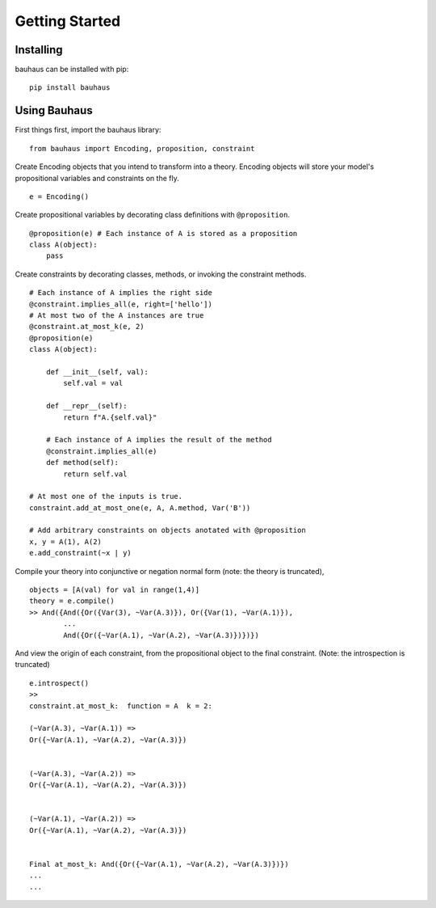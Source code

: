 Getting Started
================

Installing
----------
bauhaus can be installed with pip::

    pip install bauhaus


Using Bauhaus
-------------

First things first, import the bauhaus library::

    from bauhaus import Encoding, proposition, constraint

Create Encoding objects that you intend to transform into a theory.
Encoding objects will store your model's propositional variables and constraints on the fly. ::

    e = Encoding()

Create propositional variables by decorating class definitions with ``@proposition``. ::

    @proposition(e) # Each instance of A is stored as a proposition
    class A(object):
        pass

Create constraints by decorating classes, methods, or invoking the constraint methods. ::

    # Each instance of A implies the right side
    @constraint.implies_all(e, right=['hello'])
    # At most two of the A instances are true
    @constraint.at_most_k(e, 2)
    @proposition(e)
    class A(object):

        def __init__(self, val):
            self.val = val

        def __repr__(self):
            return f"A.{self.val}"

        # Each instance of A implies the result of the method
        @constraint.implies_all(e)
        def method(self):
            return self.val

    # At most one of the inputs is true.
    constraint.add_at_most_one(e, A, A.method, Var('B'))

    # Add arbitrary constraints on objects anotated with @proposition
    x, y = A(1), A(2)
    e.add_constraint(~x | y)

Compile your theory into conjunctive or negation normal form (note: the theory is truncated), ::

    objects = [A(val) for val in range(1,4)]
    theory = e.compile()
    >> And({And({Or({Var(3), ~Var(A.3)}), Or({Var(1), ~Var(A.1)}),
            ...
            And({Or({~Var(A.1), ~Var(A.2), ~Var(A.3)})})})

And view the origin of each constraint, from the propositional object to the final constraint.
(Note: the introspection is truncated) ::

    e.introspect()
    >>
    constraint.at_most_k:  function = A  k = 2:

    (~Var(A.3), ~Var(A.1)) =>
    Or({~Var(A.1), ~Var(A.2), ~Var(A.3)})


    (~Var(A.3), ~Var(A.2)) =>
    Or({~Var(A.1), ~Var(A.2), ~Var(A.3)})


    (~Var(A.1), ~Var(A.2)) =>
    Or({~Var(A.1), ~Var(A.2), ~Var(A.3)})


    Final at_most_k: And({Or({~Var(A.1), ~Var(A.2), ~Var(A.3)})})
    ...
    ...
